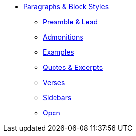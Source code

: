 * xref:paragraph.adoc[Paragraphs & Block Styles]
** xref:preamble.adoc[Preamble & Lead]
** xref:admonition.adoc[Admonitions]
** xref:example.adoc[Examples]
** xref:quote.adoc[Quotes & Excerpts]
** xref:verse.adoc[Verses]
** xref:sidebar.adoc[Sidebars]
** xref:open.adoc[Open]
